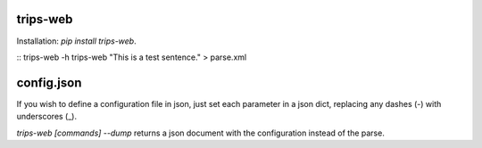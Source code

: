 trips-web
=========

Installation: `pip install trips-web`.

::
trips-web -h
trips-web "This is a test sentence." > parse.xml

config.json
===========

If you wish to define a configuration file in json, just set each parameter in a json dict, replacing any dashes (-) with underscores (_).

`trips-web [commands] --dump` returns a json document with the configuration instead of the parse.
